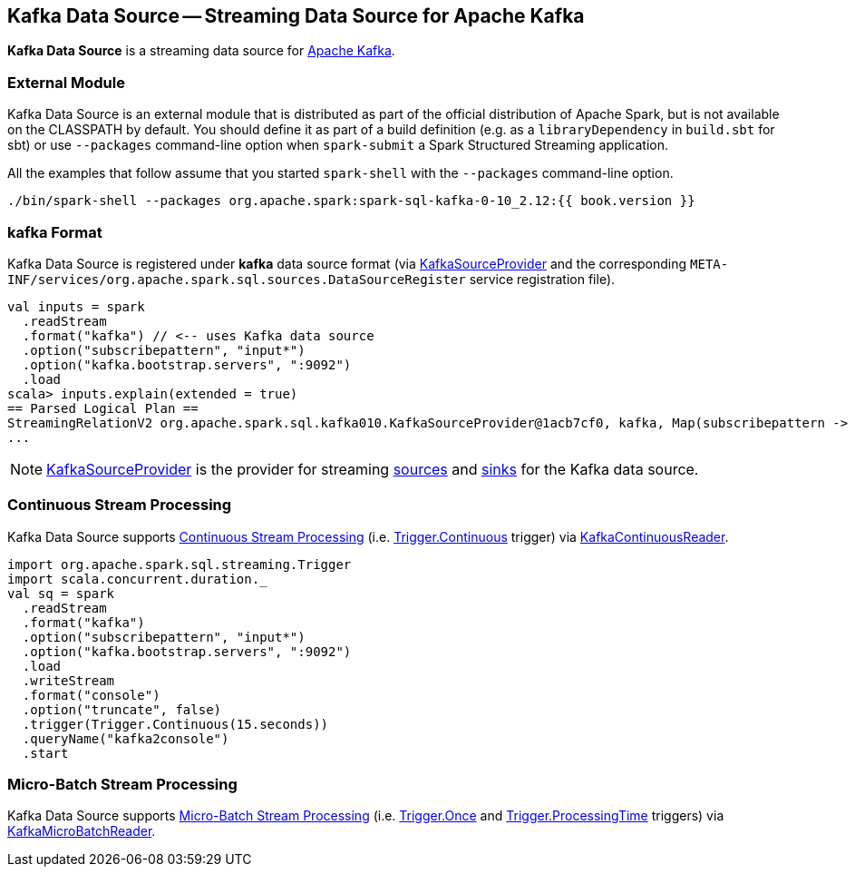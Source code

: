 == Kafka Data Source -- Streaming Data Source for Apache Kafka

*Kafka Data Source* is a streaming data source for https://kafka.apache.org/[Apache Kafka].

=== External Module

Kafka Data Source is an external module that is distributed as part of the official distribution of Apache Spark, but is not available on the CLASSPATH by default. You should define it as part of a build definition (e.g. as a `libraryDependency` in `build.sbt` for sbt) or use `--packages` command-line option when `spark-submit` a Spark Structured Streaming application.

All the examples that follow assume that you started `spark-shell` with the `--packages` command-line option.

[source, scala]
----
./bin/spark-shell --packages org.apache.spark:spark-sql-kafka-0-10_2.12:{{ book.version }}
----

=== kafka Format

Kafka Data Source is registered under *kafka* data source format (via <<spark-sql-streaming-KafkaSourceProvider.adoc#, KafkaSourceProvider>> and the corresponding `META-INF/services/org.apache.spark.sql.sources.DataSourceRegister` service registration file).

[source, scala]
----
val inputs = spark
  .readStream
  .format("kafka") // <-- uses Kafka data source
  .option("subscribepattern", "input*")
  .option("kafka.bootstrap.servers", ":9092")
  .load
scala> inputs.explain(extended = true)
== Parsed Logical Plan ==
StreamingRelationV2 org.apache.spark.sql.kafka010.KafkaSourceProvider@1acb7cf0, kafka, Map(subscribepattern -> input*, kafka.bootstrap.servers -> :9092), [key#4344, value#4345, topic#4346, partition#4347, offset#4348L, timestamp#4349, timestampType#4350], StreamingRelation DataSource(org.apache.spark.sql.SparkSession@1b33bbbe,kafka,List(),None,List(),None,Map(subscribepattern -> input*, kafka.bootstrap.servers -> :9092),None), kafka, [key#4337, value#4338, topic#4339, partition#4340, offset#4341L, timestamp#4342, timestampType#4343]
...
----

NOTE: <<spark-sql-streaming-KafkaSourceProvider.adoc#, KafkaSourceProvider>> is the provider for streaming <<spark-sql-streaming-StreamSourceProvider.adoc#, sources>> and <<spark-sql-streaming-StreamSinkProvider.adoc#, sinks>> for the Kafka data source.

=== Continuous Stream Processing

Kafka Data Source supports <<spark-sql-streaming-continuous-stream-processing.adoc#, Continuous Stream Processing>> (i.e. <<spark-sql-streaming-Trigger.adoc#Continuous, Trigger.Continuous>> trigger) via <<spark-sql-streaming-KafkaContinuousReader.adoc#, KafkaContinuousReader>>.

[source, scala]
----
import org.apache.spark.sql.streaming.Trigger
import scala.concurrent.duration._
val sq = spark
  .readStream
  .format("kafka")
  .option("subscribepattern", "input*")
  .option("kafka.bootstrap.servers", ":9092")
  .load
  .writeStream
  .format("console")
  .option("truncate", false)
  .trigger(Trigger.Continuous(15.seconds))
  .queryName("kafka2console")
  .start
----

=== Micro-Batch Stream Processing

Kafka Data Source supports <<spark-sql-streaming-micro-batch-processing.adoc#, Micro-Batch Stream Processing>> (i.e. <<spark-sql-streaming-Trigger.adoc#Once, Trigger.Once>> and <<spark-sql-streaming-Trigger.adoc#ProcessingTime, Trigger.ProcessingTime>> triggers) via <<spark-sql-streaming-KafkaMicroBatchReader.adoc#, KafkaMicroBatchReader>>.
